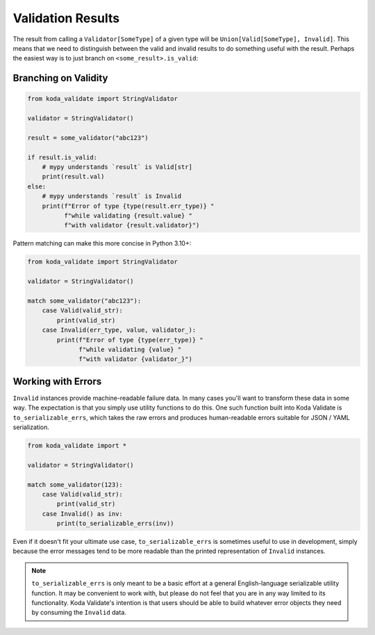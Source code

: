 Validation Results
==================

The result from calling a ``Validator[SomeType]`` of a given type will be ``Union[Valid[SomeType], Invalid]``. This means that
we need to distinguish between the valid and invalid results to do something useful with the result. Perhaps the
easiest way is to just branch on ``<some_result>.is_valid``:

Branching on Validity
---------------------

.. code-block:: python

    from koda_validate import StringValidator

    validator = StringValidator()

    result = some_validator("abc123")

    if result.is_valid:
        # mypy understands `result` is Valid[str]
        print(result.val)
    else:
        # mypy understands `result` is Invalid
        print(f"Error of type {type(result.err_type)} "
              f"while validating {result.value} "
              f"with validator {result.validator}")

Pattern matching can make this more concise in Python 3.10+:

.. code-block:: python

    from koda_validate import StringValidator

    validator = StringValidator()

    match some_validator("abc123"):
        case Valid(valid_str):
            print(valid_str)
        case Invalid(err_type, value, validator_):
            print(f"Error of type {type(err_type)} "
                  f"while validating {value} "
                  f"with validator {validator_}")

Working with Errors
-------------------
``Invalid`` instances provide machine-readable failure data. In many cases you'll want to transform
these data in some way. The expectation is that you simply use utility functions to do this. One such function built
into Koda Validate is ``to_serializable_errs``, which takes the raw errors and
produces human-readable errors suitable for JSON / YAML serialization.

.. code-block:: python

    from koda_validate import *

    validator = StringValidator()

    match some_validator(123):
        case Valid(valid_str):
            print(valid_str)
        case Invalid() as inv:
            print(to_serializable_errs(inv))

Even if it doesn't fit your ultimate use case, ``to_serializable_errs`` is sometimes useful to use in
development, simply because the error messages tend to be more readable than the printed representation of
``Invalid`` instances.

.. note::
    ``to_serializable_errs`` is only meant to be a basic effort at a general English-language serializable
    utility function. It may be convenient to work with, but please do not feel that you are in any way
    limited to its functionality. Koda Validate's intention is that users should be able to build whatever
    error objects they need by consuming the ``Invalid`` data.

